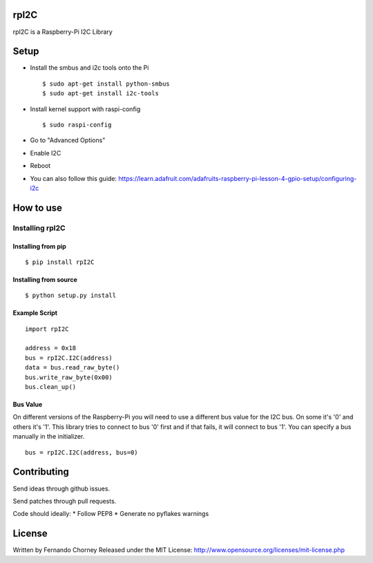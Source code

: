 rpI2C
=====

rpI2C is a Raspberry-Pi I2C Library

Setup
=====

-  Install the smbus and i2c tools onto the Pi

   ::

           $ sudo apt-get install python-smbus
           $ sudo apt-get install i2c-tools

-  Install kernel support with raspi-config

   ::

           $ sudo raspi-config

-  Go to "Advanced Options"
-  Enable I2C
-  Reboot
-  You can also follow this guide:
   https://learn.adafruit.com/adafruits-raspberry-pi-lesson-4-gpio-setup/configuring-i2c

How to use
==========

Installing rpI2C
----------------

Installing from pip
~~~~~~~~~~~~~~~~~~~

::

        $ pip install rpI2C

Installing from source
~~~~~~~~~~~~~~~~~~~~~~

::

        $ python setup.py install

Example Script
~~~~~~~~~~~~~~

::

        import rpI2C

        address = 0x18
        bus = rpI2C.I2C(address)
        data = bus.read_raw_byte()
        bus.write_raw_byte(0x00)
        bus.clean_up()

Bus Value
~~~~~~~~~

On different versions of the Raspberry-Pi you will need to use a
different bus value for the I2C bus. On some it's '0' and others it's
'1'. This library tries to connect to bus '0' first and if that fails,
it will connect to bus '1'. You can specify a bus manually in the
initializer.

::

        bus = rpI2C.I2C(address, bus=0)

Contributing
============

Send ideas through github issues.

Send patches through pull requests.

Code should ideally: \* Follow PEP8 \* Generate no pyflakes warnings

License
=======

Written by Fernando Chorney Released under the MIT License:
http://www.opensource.org/licenses/mit-license.php
